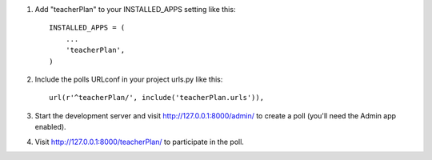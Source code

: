 1. Add "teacherPlan" to your INSTALLED_APPS setting like this::

      INSTALLED_APPS = (
          ...
          'teacherPlan',
      )

2. Include the polls URLconf in your project urls.py like this::

      url(r'^teacherPlan/', include('teacherPlan.urls')),
3. Start the development server and visit http://127.0.0.1:8000/admin/
   to create a poll (you'll need the Admin app enabled).

4. Visit http://127.0.0.1:8000/teacherPlan/ to participate in the poll.